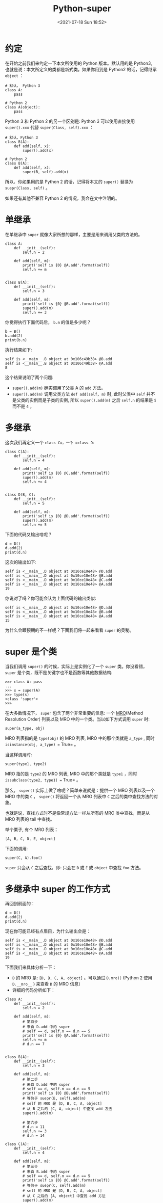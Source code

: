 # -*- eval: (setq org-media-note-screenshot-image-dir (concat default-directory "./static/Python-super/")); -*-
:PROPERTIES:
:ID:       51686FBF-FA26-4AE9-8A17-57A5E5FFD143
:END:
#+LATEX_CLASS: my-article
#+DATE: <2021-07-18 Sun 18:52>
#+TITLE: Python-super

* 约定
在开始之前我们来约定一下本文所使用的 Python 版本。默认用的是 Python3，也就是说：本文所定义的类都是新式类。如果你用到是 Python2 的话，记得继承 =object= ：

#+BEGIN_EXAMPLE
    # 默认， Python 3
    class A:
        pass

    # Python 2
    class A(object):
        pass
#+END_EXAMPLE

Python 3 和 Python 2 的另一个区别是: Python 3 可以使用直接使用 =super().xxx= 代替 =super(Class, self).xxx= ：

#+BEGIN_EXAMPLE
    # 默认，Python 3
    class B(A):
        def add(self, x):
            super().add(x)

    # Python 2
    class B(A):
        def add(self, x):
            super(B, self).add(x)
#+END_EXAMPLE

所以，你如果用的是 Python 2 的话，记得将本文的 =super()= 替换为 =suepr(Class, self)= 。

如果还有其他不兼容 Python 2 的情况，我会在文中注明的。

* 单继承
在单继承中 =super= 就像大家所想的那样，主要是用来调用父类的方法的。

#+BEGIN_EXAMPLE
    class A:
        def __init__(self):
            self.n = 2

        def add(self, m):
            print('self is {0} @A.add'.format(self))
            self.n += m


    class B(A):
        def __init__(self):
            self.n = 3

        def add(self, m):
            print('self is {0} @B.add'.format(self))
            super().add(m)
            self.n += 3
#+END_EXAMPLE

你觉得执行下面代码后， =b.n= 的值是多少呢？

#+BEGIN_EXAMPLE
    b = B()
    b.add(2)
    print(b.n)
#+END_EXAMPLE

执行结果如下:

#+BEGIN_EXAMPLE
    self is <__main__.B object at 0x106c49b38> @B.add
    self is <__main__.B object at 0x106c49b38> @A.add
    8
#+END_EXAMPLE

这个结果说明了两个问题:

- =super().add(m)= 确实调用了父类 A 的 =add= 方法。
- =super().add(m)= 调用父类方法 =def add(self, m)= 时, 此时父类中 =self= 并不是父类的实例而是子类的实例, 所以 =super().add(m)= 之后 =self.n= 的结果是 =5= 而不是 =4= 。

* 多继承
这次我们再定义一个 =class C=，一个 =class D=:

#+BEGIN_EXAMPLE
    class C(A):
        def __init__(self):
            self.n = 4

        def add(self, m):
            print('self is {0} @C.add'.format(self))
            super().add(m)
            self.n += 4


    class D(B, C):
        def __init__(self):
            self.n = 5

        def add(self, m):
            print('self is {0} @D.add'.format(self))
            super().add(m)
            self.n += 5
#+END_EXAMPLE

下面的代码又输出啥呢？

#+BEGIN_EXAMPLE
    d = D()
    d.add(2)
    print(d.n)
#+END_EXAMPLE

这次的输出如下:

#+BEGIN_EXAMPLE
    self is <__main__.D object at 0x10ce10e48> @D.add
    self is <__main__.D object at 0x10ce10e48> @B.add
    self is <__main__.D object at 0x10ce10e48> @C.add
    self is <__main__.D object at 0x10ce10e48> @A.add
    19
#+END_EXAMPLE

你说对了吗？你可能会认为上面代码的输出类似:

#+BEGIN_EXAMPLE
    self is <__main__.D object at 0x10ce10e48> @D.add
    self is <__main__.D object at 0x10ce10e48> @B.add
    self is <__main__.D object at 0x10ce10e48> @A.add
    15
#+END_EXAMPLE

为什么会跟预期的不一样呢？下面我们将一起来看看 =super= 的奥秘。

* super 是个类
当我们调用 =super()= 的时候，实际上是实例化了一个 =super= 类。你没看错， =super= 是个类，既不是关键字也不是函数等其他数据结构:

#+BEGIN_EXAMPLE
    >>> class A: pass
    ...
    >>> s = super(A)
    >>> type(s)
    <class 'super'>
    >>>
#+END_EXAMPLE

在大多数情况下， =super= 包含了两个非常重要的信息: 一个 [[id:453DDDE1-959C-47C0-A6EA-B97BFBC4A9C7][MRO]](Method Resolution Order) 列表以及 MRO 中的一个类。当以如下方式调用 =super= 时:

#+BEGIN_EXAMPLE
    super(a_type, obj)
#+END_EXAMPLE

MRO 列表指的是 =type(obj)= 的 MRO 列表, MRO 中的那个类就是 =a_type= , 同时 =isinstance(obj, a_type) == True= 。

当这样调用时:

#+BEGIN_EXAMPLE
    super(type1, type2)
#+END_EXAMPLE

MRO 指的是 =type2= 的 MRO 列表, MRO 中的那个类就是 =type1= ，同时 =issubclass(type2, type1) == True= 。

那么， =super()= 实际上做了啥呢？简单来说就是：提供一个 MRO 列表以及一个 MRO 中的类 =C= ， =super()= 将返回一个从 MRO 列表中 =C= 之后的类中查找方法的对象。

也就是说，查找方式时不是像常规方法一样从所有的 MRO 类中查找，而是从 MRO 列表的 tail 中查找。

举个栗子, 有个 MRO 列表：

#+BEGIN_EXAMPLE
    [A, B, C, D, E, object]
#+END_EXAMPLE

下面的调用:

#+BEGIN_EXAMPLE
    super(C, A).foo()
#+END_EXAMPLE

=super= 只会从 =C= 之后查找，即: 只会在 =D= 或 =E= 或 =object= 中查找 =foo= 方法。

* 多继承中 super 的工作方式
再回到前面的：

#+BEGIN_EXAMPLE
    d = D()
    d.add(2)
    print(d.n)
#+END_EXAMPLE

现在你可能已经有点眉目，为什么输出会是：

#+BEGIN_EXAMPLE
    self is <__main__.D object at 0x10ce10e48> @D.add
    self is <__main__.D object at 0x10ce10e48> @B.add
    self is <__main__.D object at 0x10ce10e48> @C.add
    self is <__main__.D object at 0x10ce10e48> @A.add
    19
#+END_EXAMPLE

下面我们来具体分析一下：
- =D= 的 MRO 是: =[D, B, C, A, object]= 。可以通过 =D.mro()= (Python 2 使用 =D.__mro__= ) 来查看 =D= 的 MRO 信息）
- 详细的代码分析如下：

#+BEGIN_EXAMPLE
    class A:
        def __init__(self):
            self.n = 2

        def add(self, m):
            # 第四步
            # 来自 D.add 中的 super
            # self == d, self.n == d.n == 5
            print('self is {0} @A.add'.format(self))
            self.n += m
            # d.n == 7


    class B(A):
        def __init__(self):
            self.n = 3

        def add(self, m):
            # 第二步
            # 来自 D.add 中的 super
            # self == d, self.n == d.n == 5
            print('self is {0} @B.add'.format(self))
            # 等价于 suepr(B, self).add(m)
            # self 的 MRO 是 [D, B, C, A, object]
            # 从 B 之后的 [C, A, object] 中查找 add 方法
            super().add(m)

            # 第六步
            # d.n = 11
            self.n += 3
            # d.n = 14

    class C(A):
        def __init__(self):
            self.n = 4

        def add(self, m):
            # 第三步
            # 来自 B.add 中的 super
            # self == d, self.n == d.n == 5
            print('self is {0} @C.add'.format(self))
            # 等价于 suepr(C, self).add(m)
            # self 的 MRO 是 [D, B, C, A, object]
            # 从 C 之后的 [A, object] 中查找 add 方法
            super().add(m)

            # 第五步
            # d.n = 7
            self.n += 4
            # d.n = 11


    class D(B, C):
        def __init__(self):
            self.n = 5

        def add(self, m):
            # 第一步
            print('self is {0} @D.add'.format(self))
            # 等价于 super(D, self).add(m)
            # self 的 MRO 是 [D, B, C, A, object]
            # 从 D 之后的 [B, C, A, object] 中查找 add 方法
            super().add(m)

            # 第七步
            # d.n = 14
            self.n += 5
            # self.n = 19

    d = D()
    d.add(2)
    print(d.n)
#+END_EXAMPLE

调用过程图如下:

#+BEGIN_EXAMPLE
    D.mro() == [D, B, C, A, object]
    d = D()
    d.n == 5
    d.add(2)

    class D(B, C):          class B(A):            class C(A):             class A:
        def add(self, m):       def add(self, m):      def add(self, m):       def add(self, m):
            super().add(m)  1.--->  super().add(m) 2.--->  super().add(m)  3.--->  self.n += m
            self.n += 5   <------6. self.n += 3    <----5. self.n += 4     <----4. <--|
            (14+5=19)               (11+3=14)              (7+4=11)                (5+2=7)
#+END_EXAMPLE

[[file:./static/super-没那么简单/1613833330-1445ad691a48fd450eea9051c5f7d62a.png]]

现在你知道为什么 =d.add(2)= 后 =d.n= 的值是 19 了吧 ;)

如果感觉上面的解释还不是很清楚的话，下面我们一起来根据 super 的功能实现一个我们自己的 Super 类，相信这样会更直观一点。

* 实现一个 Super 类
在实现这个 Super 类之前，我们先来复习一下前面说的 super 的信息：

#+BEGIN_QUOTE
  super() 实际上做了啥呢？简单来说就是：提供一个 MRO 列表以及一个 MRO 中的类 C ， super() 将返回一个从 MRO 列表中 C 之后的类中查找方法的对象。
#+END_QUOTE

根据这个信息我们可以写一个简陋版本的 =Super= 类：

#+BEGIN_EXAMPLE
    from functools import partial


    class Super:
        def __init__(self, sub_cls, instance):
            # 假设 sub_cls = B, instance = D()
            # Super(B, self).add(233)
            mro = instance.__class__.mro()
            # mro == [D, B, C, A, object]
            # sub_cls is B
            # 从 mro 中 sub_cls 后面的类中进行查找
            # __mro_tail == [C, A, object]
            self.__mro_tail = mro[mro.index(sub_cls)+1:]
            self.__sub_cls = sub_cls
            self.__instance = instance

        def __getattr__(self, name):
            # 从 mro tail 列表的各个类中查找方法
            for cls in self.__mro_tail:
                if not hasattr(cls, name):
                    continue

                print('call {}.{}'.format(cls, name))
                # 获取类中定义的方法
                attr = getattr(cls, name)
                # 因为 d = D(); d.add(233)  等价于 D.add(d, 233)
                # 所以返回的函数需要自动填充第一个 self 参数
                return partial(attr, self.__instance)

            raise AttributeError(name)
#+END_EXAMPLE

然后我们把上面的那个例子中的 =super= 替换为这个简陋版本的 =Super= 类，看看效果：

#+BEGIN_EXAMPLE
    class A:
        def __init__(self):
            self.n = 2

        def add(self, m):
            print('self is {0} @A.add'.format(self))
            self.n += m


    class B(A):
        def __init__(self):
            self.n = 3

        def add(self, m):
            print('self is {0} @B.add'.format(self))
            Super(B, self).add(m)
            self.n += 3


    class C(A):
        def __init__(self):
            self.n = 4

        def add(self, m):
            print('self is {0} @C.add'.format(self))
            Super(C, self).add(m)
            self.n += 4


    class D(B, C):
        def __init__(self):
            self.n = 5

        def add(self, m):
            print('self is {0} @D.add'.format(self))
            Super(D, self).add(m)
            self.n += 5


    d = D()
    d.add(2)
    print(d.n)
#+END_EXAMPLE

修改后的例子运行结果如下:

#+BEGIN_EXAMPLE
    self is <__main__.D object at 0x10d02cf98> @D.add
    call <class '__main__.B'>.add
    self is <__main__.D object at 0x10d02cf98> @B.add
    call <class '__main__.C'>.add
    self is <__main__.D object at 0x10d02cf98> @C.add
    call <class '__main__.A'>.add
    self is <__main__.D object at 0x10d02cf98> @A.add
    19
#+END_EXAMPLE

可以看到使用简陋版 =Super= 和内置的 =super= 的效果是一样的。希望这个简陋的 =Super= 类可以帮助大家初步理解 =super= 的工作方式。

** 参考资料
- [[http://sixty-north.com/blog/series/pythons-super-explained][Python's super() Explained]]
- [[https://docs.python.org/3/library/functions.html#super][Built-in Functions --- Python 3.5.2 documentation]]
- [[https://docs.python.org/3/reference/datamodel.html#object.__getattr__][Data model --- Python 3.7.1 documentation]]
- [[https://docs.python.org/3/library/functools.html#functools.partial][functools --- Higher-order functions and operations on callable objects --- Python 3.7.1 documentation]]
- [[https://fuhm.net/super-harmful/][Python's Super Considered Harmful]]
- [[https://mozillazg.github.io/2016/11/python-mro-compute.html][Python 多继承模式下 MRO(Method Resolution Order) 的计算方式]]
